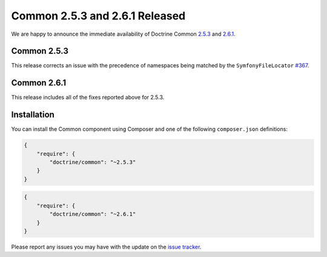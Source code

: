 Common 2.5.3 and 2.6.1 Released
===============================

We are happy to announce the immediate availability of Doctrine Common
`2.5.3 <https://github.com/doctrine/common/releases/tag/v2.5.3>`_ and
`2.6.1 <https://github.com/doctrine/common/releases/tag/v2.6.1>`_.

Common 2.5.3
~~~~~~~~~~~~

This release corrects an issue with the precedence of namespaces being
matched by the ``SymfonyFileLocator`` `#367 <https://github.com/doctrine/common/pull/367>`_.

Common 2.6.1
~~~~~~~~~~~~

This release includes all of the fixes reported above for 2.5.3.

Installation
~~~~~~~~~~~~

You can install the Common component using Composer and one of the following
``composer.json`` definitions:

.. code-block:: json

  {
      "require": {
          "doctrine/common": "~2.5.3"
      }
  }

.. code-block:: json

  {
      "require": {
          "doctrine/common": "~2.6.1"
      }
  }

Please report any issues you may have with the update on the
`issue tracker <https://github.com/doctrine/common/issues>`_.

.. author:: Marco Pivetta <ocramius@gmail.com>
.. categories:: Release
.. tags:: none
.. comments::
